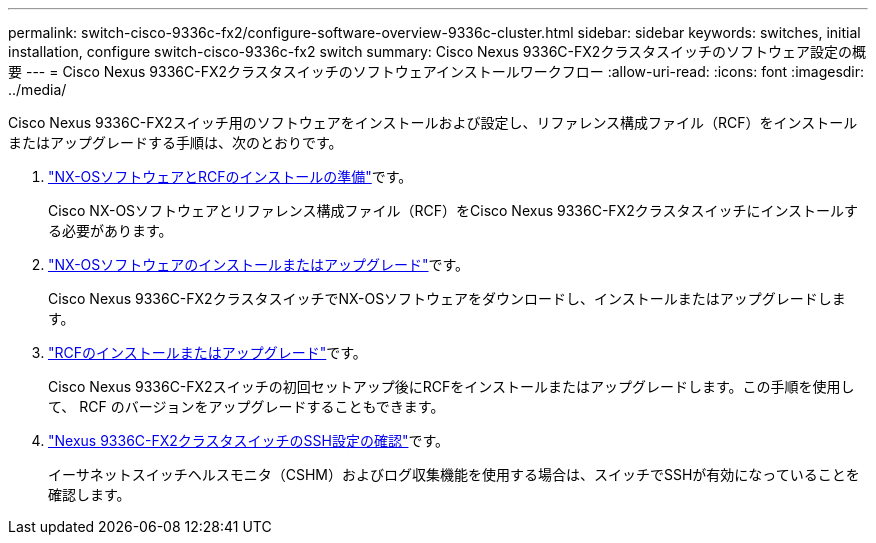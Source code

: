 ---
permalink: switch-cisco-9336c-fx2/configure-software-overview-9336c-cluster.html 
sidebar: sidebar 
keywords: switches, initial installation, configure switch-cisco-9336c-fx2 switch 
summary: Cisco Nexus 9336C-FX2クラスタスイッチのソフトウェア設定の概要 
---
= Cisco Nexus 9336C-FX2クラスタスイッチのソフトウェアインストールワークフロー
:allow-uri-read: 
:icons: font
:imagesdir: ../media/


[role="lead"]
Cisco Nexus 9336C-FX2スイッチ用のソフトウェアをインストールおよび設定し、リファレンス構成ファイル（RCF）をインストールまたはアップグレードする手順は、次のとおりです。

. link:install-nxos-overview-9336c-cluster.html["NX-OSソフトウェアとRCFのインストールの準備"]です。
+
Cisco NX-OSソフトウェアとリファレンス構成ファイル（RCF）をCisco Nexus 9336C-FX2クラスタスイッチにインストールする必要があります。

. link:install-nxos-software-9336c-cluster.html["NX-OSソフトウェアのインストールまたはアップグレード"]です。
+
Cisco Nexus 9336C-FX2クラスタスイッチでNX-OSソフトウェアをダウンロードし、インストールまたはアップグレードします。

. link:install-upgrade-rcf-overview-cluster.html["RCFのインストールまたはアップグレード"]です。
+
Cisco Nexus 9336C-FX2スイッチの初回セットアップ後にRCFをインストールまたはアップグレードします。この手順を使用して、 RCF のバージョンをアップグレードすることもできます。

. link:configure-ssh-keys.html["Nexus 9336C-FX2クラスタスイッチのSSH設定の確認"]です。
+
イーサネットスイッチヘルスモニタ（CSHM）およびログ収集機能を使用する場合は、スイッチでSSHが有効になっていることを確認します。


